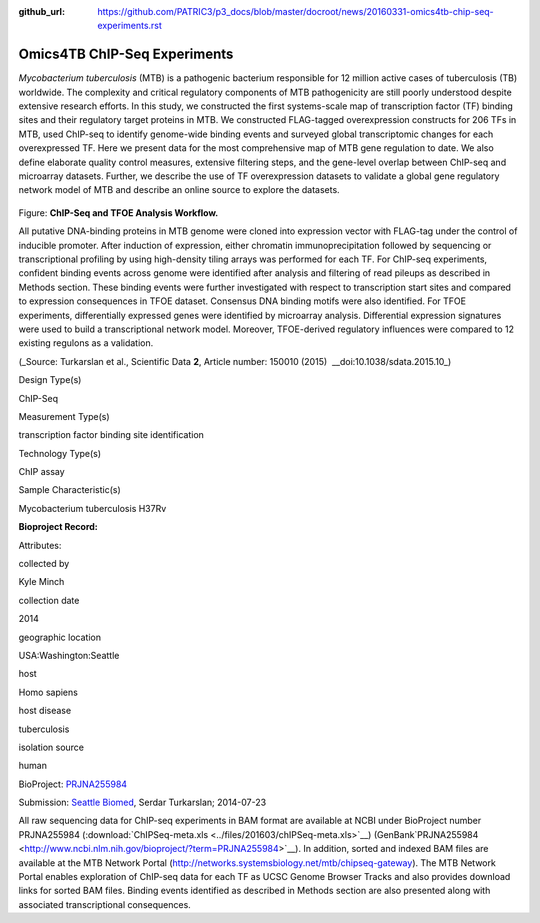 :github_url: https://github.com/PATRIC3/p3_docs/blob/master/docroot/news/20160331-omics4tb-chip-seq-experiments.rst

=============================
Omics4TB ChIP-Seq Experiments
=============================

.. feed-entry::
   :date: 2016-03-31

*Mycobacterium tuberculosis* (MTB) is a pathogenic bacterium responsible
for 12 million active cases of tuberculosis (TB) worldwide. The
complexity and critical regulatory components of MTB pathogenicity are
still poorly understood despite extensive research efforts. In this
study, we constructed the first systems-scale map of transcription
factor (TF) binding sites and their regulatory target proteins in MTB.
We constructed FLAG-tagged overexpression constructs for 206 TFs in MTB,
used ChIP-seq to identify genome-wide binding events and surveyed global
transcriptomic changes for each overexpressed TF. Here we present data
for the most comprehensive map of MTB gene regulation to date. We also
define elaborate quality control measures, extensive filtering steps,
and the gene-level overlap between ChIP-seq and microarray datasets.
Further, we describe the use of TF overexpression datasets to validate a
global gene regulatory network model of MTB and describe an online
source to explore the datasets.

.. figure:: ../files/201603/ChIP-Seq_TFOE_Analysis_Workflow.png

Figure: **ChIP-Seq and TFOE Analysis Workflow.**

All putative DNA-binding proteins in MTB genome were cloned into
expression vector with FLAG-tag under the control of inducible promoter.
After induction of expression, either chromatin immunoprecipitation
followed by sequencing or transcriptional profiling by using
high-density tiling arrays was performed for each TF. For ChIP-seq
experiments, confident binding events across genome were identified
after analysis and filtering of read pileups as described in Methods
section. These binding events were further investigated with respect to
transcription start sites and compared to expression consequences in
TFOE dataset. Consensus DNA binding motifs were also identified. For
TFOE experiments, differentially expressed genes were identified by
microarray analysis. Differential expression signatures were used to
build a transcriptional network model. Moreover, TFOE-derived regulatory
influences were compared to 12 existing regulons as a validation.

(_Source: Turkarslan et al., Scientific Data \ **2**, Article number:
150010 (2015)  \_\_​doi:10.1038/sdata.2015.10\_)

.. raw:: html

   <table style="height: 232px;" width="746">

.. raw:: html

   <tr>

.. raw:: html

   <td width="134">

Design Type(s)

.. raw:: html

   </td>

.. raw:: html

   <td width="332">

.. raw:: html

   <ul>

.. raw:: html

   <li>

ChIP-Seq

.. raw:: html

   </li>

.. raw:: html

   </ul>

.. raw:: html

   </td>

.. raw:: html

   </tr>

.. raw:: html

   <tr>

.. raw:: html

   <td width="134">

Measurement Type(s)

.. raw:: html

   </td>

.. raw:: html

   <td width="332">

.. raw:: html

   <ul>

.. raw:: html

   <li>

transcription factor binding site identification

.. raw:: html

   </li>

.. raw:: html

   </ul>

.. raw:: html

   </td>

.. raw:: html

   </tr>

.. raw:: html

   <tr>

.. raw:: html

   <td width="134">

Technology Type(s)

.. raw:: html

   </td>

.. raw:: html

   <td width="332">

.. raw:: html

   <ul>

.. raw:: html

   <li>

ChIP assay

.. raw:: html

   </li>

.. raw:: html

   </ul>

.. raw:: html

   </td>

.. raw:: html

   </tr>

.. raw:: html

   <tr>

.. raw:: html

   <td width="134">

Sample Characteristic(s)

.. raw:: html

   </td>

.. raw:: html

   <td width="332">

.. raw:: html

   <ul>

.. raw:: html

   <li>

Mycobacterium tuberculosis H37Rv

.. raw:: html

   </li>

.. raw:: html

   </ul>

.. raw:: html

   </td>

.. raw:: html

   </tr>

.. raw:: html

   </table>

**Bioproject Record:**

Attributes:

.. raw:: html

   <table style="height: 170px;" width="433">

.. raw:: html

   <tr>

.. raw:: html

   <td>

collected by

.. raw:: html

   </td>

.. raw:: html

   <td>

Kyle Minch

.. raw:: html

   </td>

.. raw:: html

   </tr>

.. raw:: html

   <tr>

.. raw:: html

   <td>

collection date

.. raw:: html

   </td>

.. raw:: html

   <td>

2014

.. raw:: html

   </td>

.. raw:: html

   </tr>

.. raw:: html

   <tr>

.. raw:: html

   <td>

geographic location

.. raw:: html

   </td>

.. raw:: html

   <td>

USA:Washington:Seattle

.. raw:: html

   </td>

.. raw:: html

   </tr>

.. raw:: html

   <tr>

.. raw:: html

   <td>

host

.. raw:: html

   </td>

.. raw:: html

   <td>

Homo sapiens

.. raw:: html

   </td>

.. raw:: html

   </tr>

.. raw:: html

   <tr>

.. raw:: html

   <td>

host disease

.. raw:: html

   </td>

.. raw:: html

   <td>

tuberculosis

.. raw:: html

   </td>

.. raw:: html

   </tr>

.. raw:: html

   <tr>

.. raw:: html

   <td>

isolation source

.. raw:: html

   </td>

.. raw:: html

   <td>

human

.. raw:: html

   </td>

.. raw:: html

   </tr>

.. raw:: html

   </table>

BioProject:
`PRJNA255984 <http://www.ncbi.nlm.nih.gov/bioproject/255984>`__

Submission: `Seattle Biomed <http://www.seattlebiomed.org/>`__, Serdar
Turkarslan; 2014-07-23

All raw sequencing data for ChIP-seq experiments in BAM format are
available at NCBI under BioProject number PRJNA255984
(:download:`ChIPSeq-meta.xls <../files/201603/chIPSeq-meta.xls>`__)
(GenBank`PRJNA255984 <http://www.ncbi.nlm.nih.gov/bioproject/?term=PRJNA255984>`__).
In addition, sorted and indexed BAM files are available at the MTB
Network Portal (http://networks.systemsbiology.net/mtb/chipseq-gateway).
The MTB Network Portal enables exploration of ChIP-seq data for each TF
as UCSC Genome Browser Tracks and also provides download links for
sorted BAM files. Binding events identified as described in Methods
section are also presented along with associated transcriptional
consequences.
